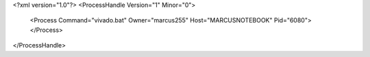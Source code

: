 <?xml version="1.0"?>
<ProcessHandle Version="1" Minor="0">
    <Process Command="vivado.bat" Owner="marcus255" Host="MARCUSNOTEBOOK" Pid="6080">
    </Process>
</ProcessHandle>
